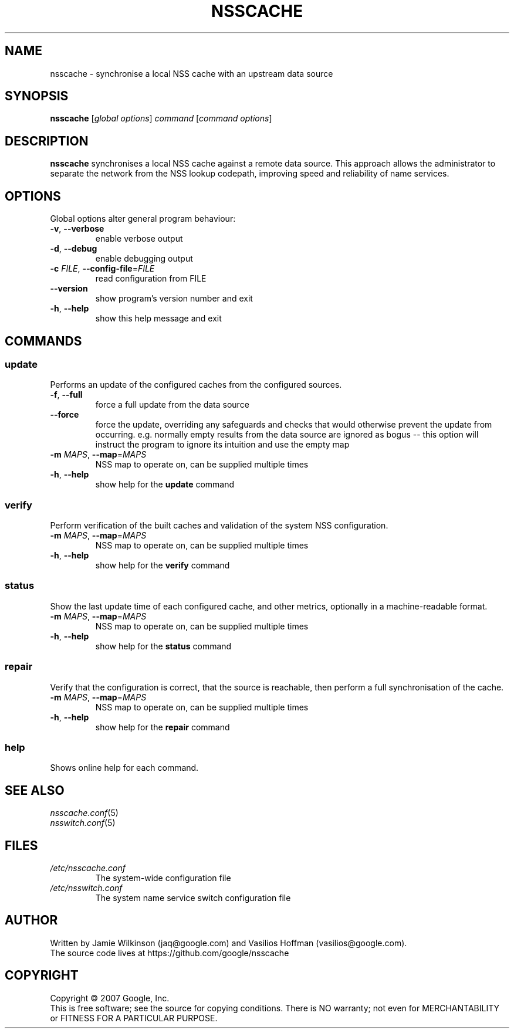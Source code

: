 .TH NSSCACHE 1 2023-05-02 "nsscache 0.48" "User Commands"
.SH NAME
nsscache \- synchronise a local NSS cache with an upstream data source
.SH SYNOPSIS
.B nsscache
[\fIglobal options\fR] \fIcommand \fR[\fIcommand options\fR]
.SH DESCRIPTION
.B nsscache
synchronises a local NSS cache against a remote data source.
This approach allows the administrator to separate the network from
the NSS lookup codepath, improving speed and reliability of name
services.
.SH OPTIONS
Global options alter general program behaviour:
.TP
\fB\-v\fR, \fB\-\-verbose\fR
enable verbose output
.TP
\fB\-d\fR, \fB\-\-debug\fR
enable debugging output
.TP
\fB\-c\fR \fIFILE\fR, \fB\-\-config\-file\fR=\fIFILE\fR
read configuration from FILE
.TP
\fB\-\-version\fR
show program's version number and exit
.TP
\fB\-h\fR, \fB\-\-help\fR
show this help message and exit
.SH COMMANDS
.SS update
Performs an update of the configured caches from the configured sources.
.TP
\fB\-f\fR, \fB\-\-full\fR
force a full update from the data source
.TP
\fB\-\-force\fR
force the update, overriding any safeguards and checks that would
otherwise prevent the update from occurring. e.g. normally empty
results from the data source are ignored as bogus -- this option will
instruct the program to ignore its intuition and use the empty map
.TP
\fB\-m\fR \fIMAPS\fR, \fB\-\-map\fR=\fIMAPS\fR
NSS map to operate on, can be supplied multiple times
.TP
\fB\-h\fR, \fB\-\-help\fR
show help for the
.B update
command
.SS verify
Perform verification of the built caches and validation of the
system NSS configuration.
.TP
\fB\-m\fR \fIMAPS\fR, \fB\-\-map\fR=\fIMAPS\fR
NSS map to operate on, can be supplied multiple times
.TP
\fB\-h\fR, \fB\-\-help\fR
show help for the
.B verify
command
.SS status
Show the last update time of each configured cache, and other
metrics, optionally in a machine-readable format.
.TP
\fB\-m\fR \fIMAPS\fR, \fB\-\-map\fR=\fIMAPS\fR
NSS map to operate on, can be supplied multiple times
.TP
\fB\-h\fR, \fB\-\-help\fR
show help for the
.B status
command
.SS repair
Verify that the configuration is correct, that the source is
reachable, then perform a full synchronisation of the cache.
.TP
\fB\-m\fR \fIMAPS\fR, \fB\-\-map\fR=\fIMAPS\fR
NSS map to operate on, can be supplied multiple times
.TP
\fB\-h\fR, \fB\-\-help\fR
show help for the
.B repair
command
.SS help
Shows online help for each command.
.SH "SEE ALSO"
.TP
\fInsscache.conf\fP(5)
.TP
\fInsswitch.conf\fP(5)
.SH FILES
.TP
\fI\|/etc/nsscache.conf\|\fP
The system-wide configuration file
.TP
\fI\|/etc/nsswitch.conf\|\fP
The system name service switch configuration file
.SH AUTHOR
Written by Jamie Wilkinson (jaq@google.com) and Vasilios Hoffman (vasilios@google.com).
.TP
The source code lives at https://github.com/google/nsscache
.SH COPYRIGHT
Copyright \(co 2007 Google, Inc.
.br
This is free software; see the source for copying conditions.  There is NO
warranty; not even for MERCHANTABILITY or FITNESS FOR A PARTICULAR PURPOSE.

